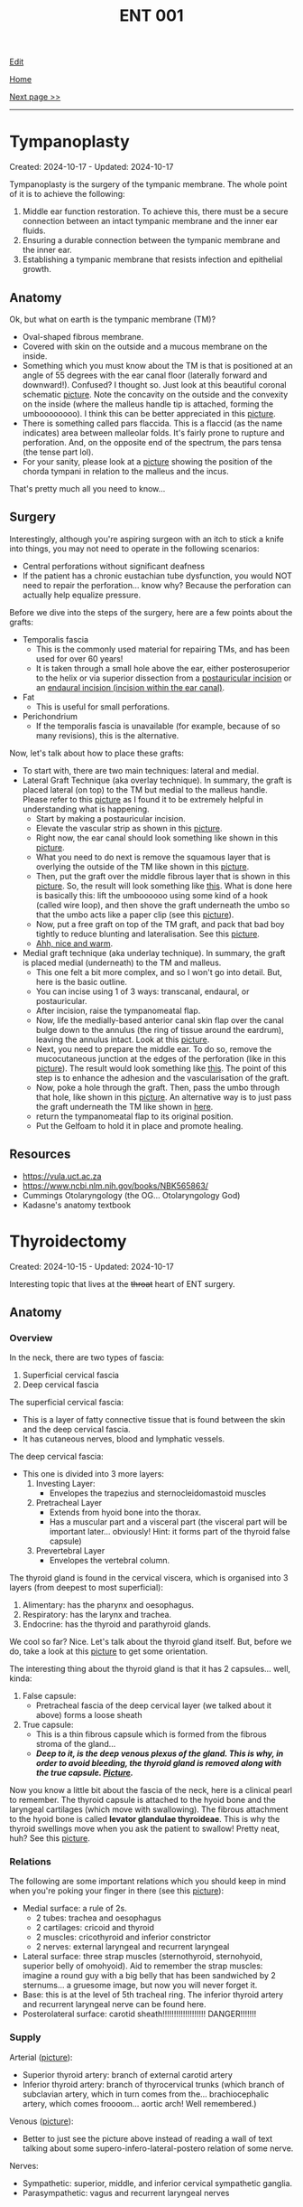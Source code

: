 #+TITLE: ENT 001

[[https://github.com/alazzza/alazzza.github.io/edit/main/src/ent/001.org][Edit]]

[[file:../index.org][Home]]

[[file:./002.org][Next page >>]]

-----

#+TOC: headlines 2

* Tympanoplasty
:PROPERTIES:
:CUSTOM_ID: org17a46a1
:END:

Created: 2024-10-17 - Updated: 2024-10-17

Tympanoplasty is the surgery of the tympanic membrane. The whole point of it is to achieve the following:
1. Middle ear function restoration. To achieve this, there must be a secure connection between an intact tympanic membrane and the inner ear fluids.
2. Ensuring a durable connection between the tympanic membrane and the inner ear.
3. Establishing a tympanic membrane that resists infection and epithelial growth.

** Anatomy
:PROPERTIES:
:CUSTOM_ID: orgbc15077
:END:

Ok, but what on earth is the tympanic membrane (TM)?
- Oval-shaped fibrous membrane.
- Covered with skin on the outside and a mucous membrane on the inside.
- Something which you must know about the TM is that is positioned at an angle of 55 degrees with the ear canal floor (laterally forward and downward!). Confused? I thought so. Just look at this beautiful coronal schematic [[https://drive.google.com/uc?export=view&id=1gyBfhMTClIKj38025z_0TDIqaqYtVKKZ][picture]]. Note the concavity on the outside and the convexity on the inside (where the malleus handle tip is attached, forming the umboooooooo). I think this can be better appreciated in this [[https://drive.google.com/uc?export=view&id=1h-mllQRI7GPQi2JcuqzE4JpTHIXk4aGj][picture]].
- There is something called pars flaccida. This is a flaccid (as the name indicates) area between malleolar folds. It's fairly prone to rupture and perforation. And, on the opposite end of the spectrum, the pars tensa (the tense part lol).
- For your sanity, please look at a [[https://drive.google.com/uc?export=view&id=15jMEm8s8cuqQ2J_3LtZbHmimis3TOvgy][picture]] showing the position of the chorda tympani in relation to the malleus and the incus.

That's pretty much all you need to know...

** Surgery
:PROPERTIES:
:CUSTOM_ID: org98272f2
:END:

Interestingly, although you're aspiring surgeon with an itch to stick a knife into things, you may not need to operate in the following scenarios:
- Central perforations without significant deafness
- If the patient has a chronic eustachian tube dysfunction, you would NOT need to repair the perforation... know why? Because the perforation can actually help equalize pressure.

Before we dive into the steps of the surgery, here are a few points about the grafts:
- Temporalis fascia
  - This is the commonly used material for repairing TMs, and has been used for over 60 years!
  - It is taken through a small hole above the ear, either posterosuperior to the helix or via superior dissection from a [[https://otosurgeryatlas.stanford.edu/otologic-surgery-atlas/fundamentals-of-ear-surgery/postauricular-incision/][postauricular incision]] or an [[https://otosurgeryatlas.stanford.edu/otologic-surgery-atlas/fundamentals-of-ear-surgery/endaural-incision/][endaural incision (incision within the ear canal)]].
- Fat
  - This is useful for small perforations.
- Perichondrium
  - If the temporalis fascia is unavailable (for example, because of so many revisions), this is the alternative.

Now, let's talk about how to place these grafts:
- To start with, there are two main techniques: lateral and medial.
- Lateral Graft Technique (aka overlay technique). In summary, the graft is placed lateral (on top) to the TM but medial to the malleus handle. Please refer to this [[https://drive.google.com/uc?export=view&id=1h-mllQRI7GPQi2JcuqzE4JpTHIXk4aGj][picture]] as I found it to be extremely helpful in understanding what is happening.
  - Start by making a postauricular incision.
  - Elevate the vascular strip as shown in this [[https://drive.google.com/uc?export=view&id=199tuGobJfBulpMNzY2T1HOnJpWU9n10n][picture]].
  - Right now, the ear canal should look something like shown in this [[https://drive.google.com/uc?export=view&id=1mGZdz7r5k3odIXoqyjkuIzH-4ACIkO_C][picture]].
  - What you need to do next is remove the squamous layer that is overlying the outside of the TM like shown in this [[https://drive.google.com/uc?export=view&id=1TnMcOTzHorhZ99lO5udLfwoJwsq-U7KE][picture]].
  - Then, put the graft over the middle fibrous layer that is shown in this [[https://drive.google.com/uc?export=view&id=1h-mllQRI7GPQi2JcuqzE4JpTHIXk4aGj][picture]]. So, the result will look something like [[https://drive.google.com/uc?export=view&id=1oq1bI_7I-YRTsUvTbVNoYuo0DDm4H6yW][this]]. What is done here is basically this: lift the umboooooo using some kind of a hook (called wire loop), and then shove the graft underneath the umbo so that the umbo acts like a paper clip (see this [[https://drive.google.com/uc?export=view&id=1OijCFeniZAZUz8fHjrqxuZCiHS9IrFFO][picture]]).
  - Now, put a free graft on top of the TM graft, and pack that bad boy tightly to reduce blunting and lateralisation. See this [[https://drive.google.com/uc?export=view&id=1lvDEU9J3y4eYKbEhUomnqG42uGw0KEBi][picture]].
  - [[https://drive.google.com/uc?export=view&id=1uCjBCBop_35Hy6kSbbsw6cgfGklOWLsD][Ahh, nice and warm]].
- Medial graft technique (aka underlay technique). In summary, the graft is placed medial (underneath) to the TM and malleus.
  - This one felt a bit more complex, and so I won't go into detail. But, here is the basic outline.
  - You can incise using 1 of 3 ways: transcanal, endaural, or postauricular.
  - After incision, raise the tympanomeatal flap.
  - Now, life the medially-based anterior canal skin flap over the canal bulge down to the annulus (the ring of tissue around the eardrum), leaving the annulus intact. Look at this [[https://drive.google.com/uc?export=view&id=19NPBT23HNq-54i_tffrOz6neRa4epgeh][picture]].
  - Next, you need to prepare the middle ear. To do so, remove the mucocutaneous junction at the edges of the perforation (like in this [[https://drive.google.com/uc?export=view&id=1-cUtm-FPe_HmbDKUlyXTqIILyngWkcTY][picture]]). The result would look something like [[https://drive.google.com/uc?export=view&id=1NGYc9GeOEMysed-ZJswgPJHJa5wdJbjQ][this]]. The point of this step is to enhance the adhesion and the vascularisation of the graft.
  - Now, poke a hole through the graft. Then, pass the umbo through that hole, like shown in this [[https://drive.google.com/uc?export=view&id=1yCzHS4UFCT6XiVzQL4F_YIGXyHtl23UR][picture]]. An alternative way is to just pass the graft underneath the TM like shown in [[https://drive.google.com/uc?export=view&id=1sQZe-iaP6L_wnoFgjIhQ7sxVzgf2yw4T][here]].
  - return the tympanomeatal flap to its original position.
  - Put the Gelfoam to hold it in place and promote healing.

** Resources
:PROPERTIES:
:CUSTOM_ID: orgee0d7da
:END:

- https://vula.uct.ac.za
- https://www.ncbi.nlm.nih.gov/books/NBK565863/
- Cummings Otolaryngology (the OG... Otolaryngology God)
- Kadasne's anatomy textbook

* Thyroidectomy
:PROPERTIES:
:CUSTOM_ID: org0843f87
:END:

Created: 2024-10-15 - Updated: 2024-10-17

Interesting topic that lives at the +throat+ heart of ENT surgery.

** Anatomy
:PROPERTIES:
:CUSTOM_ID: org9161c02
:END:

*** Overview
:PROPERTIES:
:CUSTOM_ID: org7527087
:END:

In the neck, there are two types of fascia:
1. Superficial cervical fascia
2. Deep cervical fascia

The superficial cervical fascia:
- This is a layer of fatty connective tissue that is found between the skin and the deep cervical fascia.
- It has cutaneous nerves, blood and lymphatic vessels.

The deep cervical fascia:
- This one is divided into 3 more layers:
  1. Investing Layer:
     - Envelopes the trapezius and sternocleidomastoid muscles
  2. Pretracheal Layer
     - Extends from hyoid bone into the thorax.
     - Has a muscular part and a visceral part (the visceral part will be important later... obviously! Hint: it forms part of the thyroid false capsule)
  3. Prevertebral Layer
     - Envelopes the vertebral column.

The thyroid gland is found in the cervical viscera, which is organised into 3 layers (from deepest to most superficial):
1. Alimentary: has the pharynx and oesophagus.
2. Respiratory: has the larynx and trachea.
3. Endocrine: has the thyroid and parathyroid glands.

We cool so far? Nice. Let's talk about the thyroid gland itself. But, before we do, take a look at this [[https://drive.google.com/uc?export=view&id=1ksaAjq7jhoxkP2Ukpcs2xilkCAWmf-9Q][picture]] to get some orientation.

The interesting thing about the thyroid gland is that it has 2 capsules... well, kinda:
1. False capsule:
   - Pretracheal fascia of the deep cervical layer (we talked about it above) forms a loose sheath
2. True capsule:
   - This is a thin fibrous capsule which is formed from the fibrous stroma of the gland...
   - /*Deep to it, is the deep venous plexus of the gland. This is why, in order to avoid bleeding, the thyroid gland is removed along with the true capsule. [[https://drive.google.com/uc?export=view&id=1nuORCO5enazBzCDwcPgIIC7RUEzDZBPm][Picture]].*/

Now you know a little bit about the fascia of the neck, here is a clinical pearl to remember. The thyroid capsule is attached to the hyoid bone and the laryngeal cartilages (which move with swallowing). The fibrous attachment to the hyoid bone is called *levator glandulae thyroideae*. This is why the thyroid swellings move when you ask the patient to swallow! Pretty neat, huh? See this [[https://drive.google.com/uc?export=view&id=1ksaAjq7jhoxkP2Ukpcs2xilkCAWmf-9Q][picture]].

*** Relations
:PROPERTIES:
:CUSTOM_ID: org9bb8085
:END:

The following are some important relations which you should keep in mind when you're poking your finger in there (see this [[https://drive.google.com/uc?export=view&id=1KJFyzJYpWLX2atlt6JqkuXe8Doxj9Tv1][picture]]):
- Medial surface: a rule of 2s.
  - 2 tubes: trachea and oesophagus
  - 2 cartilages: cricoid and thyroid
  - 2 muscles: cricothyroid and inferior constrictor
  - 2 nerves: external laryngeal and recurrent laryngeal
- Lateral surface: three strap muscles (sternothyroid, sternohyoid, superior belly of omohyoid). Aid to remember the strap muscles: imagine a round guy with a big belly that has been sandwiched by 2 sternums... a gruesome image, but now you will never forget it.
- Base: this is at the level of 5th tracheal ring. The inferior thyroid artery and recurrent laryngeal nerve can be found here.
- Posterolateral surface: carotid sheath!!!!!!!!!!!!!!!!!!! DANGER!!!!!!!

*** Supply
:PROPERTIES:
:CUSTOM_ID: org6bbfc5c
:END:

Arterial ([[https://drive.google.com/uc?export=view&id=1lDWtlTTsdpTyWbs1LbHUHOxQLmyBjVTp][picture]]):
- Superior thyroid artery: branch of external carotid artery
- Inferior thyroid artery: branch of thyrocervical trunks (which branch of subclavian artery, which in turn comes from the... brachiocephalic artery, which comes froooom... aortic arch! Well remembered.)

Venous ([[https://drive.google.com/uc?export=view&id=1CrYooiS4Q2AI2bXQKffmk4wIg2ImqYK8][picture]]):
- Better to just see the picture above instead of reading a wall of text talking about some supero-infero-lateral-postero relation of some nerve.

Nerves:
- Sympathetic: superior, middle, and inferior cervical sympathetic ganglia.
- Parasympathetic: vagus and recurrent laryngeal nerves

** Surgery
:PROPERTIES:
:CUSTOM_ID: org9ed2ef7
:END:

Ooooh now for the VERY interesting part. DISCLAIMER: This section is yet to be reviewed by a surgeon. So, do NOT rely on it!

Also, do not try this at home...

1. Put the patient flat on the bed and extend the neck.
2. Clean the neck from the chest to the mandible.
3. Make a symmetric transverse incision near the cricoid cartilage.
4. Subplatysmal flap should now be raised so that you can see the thyroid.
5. What you should now see is the deep cervical fascia. You see it? Yes? Cool. Now, make a midline vertical incision through it and separate the strap muscles
6. Optional: good point to name the strap muscles and impress the surgeon.
7. You need to identify something called ansa cervicalis, and you need to be EXTREMELY careful so that you do not damage the external branch of the superior laryngeal nerve (which is a part of the vagus, and it supplies the cricothyroid muscle whose job is to increase the vocal pitch by tensing the vocal cords... pretty important if you ask me)
8. Find the middle thyroid vein and the recurrent laryngeal nerve (innervates all of the intrinsic muscles of the larynx, other than the cricothyroid)
9. To do the above, you need to first find the superior pole of the thyroid: pull the thyroid inferomedially and find a triangle known as Joll's triangle. See this [[https://drive.google.com/uc?export=view&id=1QPgTeg4abu8S4Tu4vI_I-vHTssGpCFk7][picture]] to give some context.
10. Next, you need to find the recurrent laryngeal nerve which runs like [[https://drive.google.com/uc?export=view&id=1R_UcKHn5eQb6DvuIq54Bvh7c5K9pD0Dk][this]].
11. To reduce the risk of parathyroid devascularisation, blood vessels on the thyroid capsule should be divided and ligated.
12. Keep monitoring the recurrent laryngeal nerve.
13. When you have achieved the above, you can cut the thyroid
    - Lobectomy: remove lobe and leave behind the isthmus and the other lobe
    - Hemithyroidectomy: remove a lobe PLUS isthmus
    - Total thyroidectomy: fully remove the gland
    - Near-total thyroidectomy: remove all of the thyroid and keep 2 grams of glandular tissue
    - Subtotal thyroidectomy: remove all of the thyroid and leave about 7 grams of glandular tissue (this technique is used for multinodular goiters)
14. Reapproximate strap muscles to stop the trachea from adhesing to the skin...
15. Reapproximate the platysma.
16. Close it up.
17. Go home.
18. Wait no, go back and write the operation notes.
19. Ok. Now seriously go home. It's 2 AM...

Post-op care:
- Keep an eye out for hypocalcemia (especially in total thyroidectomy cases).

** Resources
:PROPERTIES:
:CUSTOM_ID: org9e6d22b
:END:

- https://doi.org/10.1155/2017%2F4357591
- Kadasne's anatomy textbook
- Bailey and Love's textbook of surgery
